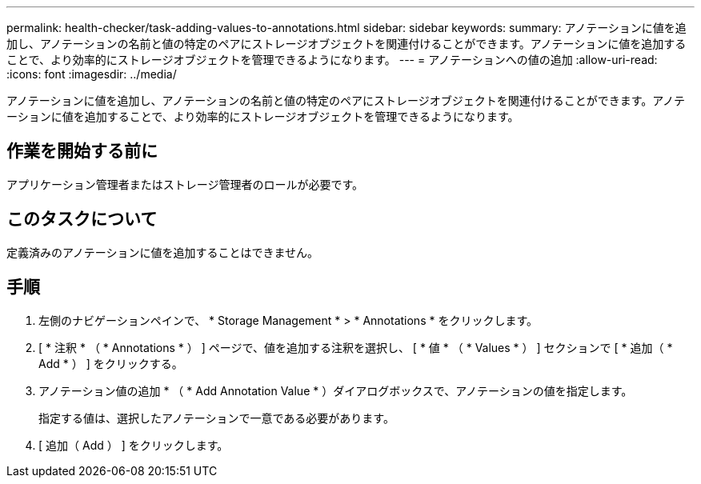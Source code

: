 ---
permalink: health-checker/task-adding-values-to-annotations.html 
sidebar: sidebar 
keywords:  
summary: アノテーションに値を追加し、アノテーションの名前と値の特定のペアにストレージオブジェクトを関連付けることができます。アノテーションに値を追加することで、より効率的にストレージオブジェクトを管理できるようになります。 
---
= アノテーションへの値の追加
:allow-uri-read: 
:icons: font
:imagesdir: ../media/


[role="lead"]
アノテーションに値を追加し、アノテーションの名前と値の特定のペアにストレージオブジェクトを関連付けることができます。アノテーションに値を追加することで、より効率的にストレージオブジェクトを管理できるようになります。



== 作業を開始する前に

アプリケーション管理者またはストレージ管理者のロールが必要です。



== このタスクについて

定義済みのアノテーションに値を追加することはできません。



== 手順

. 左側のナビゲーションペインで、 * Storage Management * > * Annotations * をクリックします。
. [ * 注釈 * （ * Annotations * ） ] ページで、値を追加する注釈を選択し、 [ * 値 * （ * Values * ） ] セクションで [ * 追加（ * Add * ） ] をクリックする。
. アノテーション値の追加 * （ * Add Annotation Value * ）ダイアログボックスで、アノテーションの値を指定します。
+
指定する値は、選択したアノテーションで一意である必要があります。

. [ 追加（ Add ） ] をクリックします。

